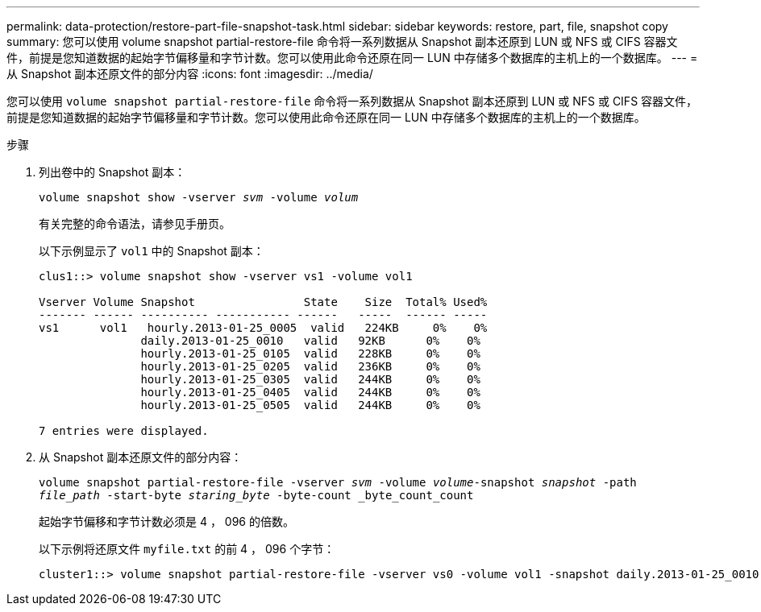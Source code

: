 ---
permalink: data-protection/restore-part-file-snapshot-task.html 
sidebar: sidebar 
keywords: restore, part, file, snapshot copy 
summary: 您可以使用 volume snapshot partial-restore-file 命令将一系列数据从 Snapshot 副本还原到 LUN 或 NFS 或 CIFS 容器文件，前提是您知道数据的起始字节偏移量和字节计数。您可以使用此命令还原在同一 LUN 中存储多个数据库的主机上的一个数据库。 
---
= 从 Snapshot 副本还原文件的部分内容
:icons: font
:imagesdir: ../media/


[role="lead"]
您可以使用 `volume snapshot partial-restore-file` 命令将一系列数据从 Snapshot 副本还原到 LUN 或 NFS 或 CIFS 容器文件，前提是您知道数据的起始字节偏移量和字节计数。您可以使用此命令还原在同一 LUN 中存储多个数据库的主机上的一个数据库。

.步骤
. 列出卷中的 Snapshot 副本：
+
`volume snapshot show -vserver _svm_ -volume _volum_`

+
有关完整的命令语法，请参见手册页。

+
以下示例显示了 `vol1` 中的 Snapshot 副本：

+
[listing]
----

clus1::> volume snapshot show -vserver vs1 -volume vol1

Vserver Volume Snapshot                State    Size  Total% Used%
------- ------ ---------- ----------- ------   -----  ------ -----
vs1	 vol1   hourly.2013-01-25_0005  valid   224KB     0%    0%
               daily.2013-01-25_0010   valid   92KB      0%    0%
               hourly.2013-01-25_0105  valid   228KB     0%    0%
               hourly.2013-01-25_0205  valid   236KB     0%    0%
               hourly.2013-01-25_0305  valid   244KB     0%    0%
               hourly.2013-01-25_0405  valid   244KB     0%    0%
               hourly.2013-01-25_0505  valid   244KB     0%    0%

7 entries were displayed.
----
. 从 Snapshot 副本还原文件的部分内容：
+
`volume snapshot partial-restore-file -vserver _svm_ -volume _volume_-snapshot _snapshot_ -path _file_path_ -start-byte _staring_byte_ -byte-count _byte_count_count`

+
起始字节偏移和字节计数必须是 4 ， 096 的倍数。

+
以下示例将还原文件 `myfile.txt` 的前 4 ， 096 个字节：

+
[listing]
----
cluster1::> volume snapshot partial-restore-file -vserver vs0 -volume vol1 -snapshot daily.2013-01-25_0010 -path /myfile.txt -start-byte 0 -byte-count 4096
----

